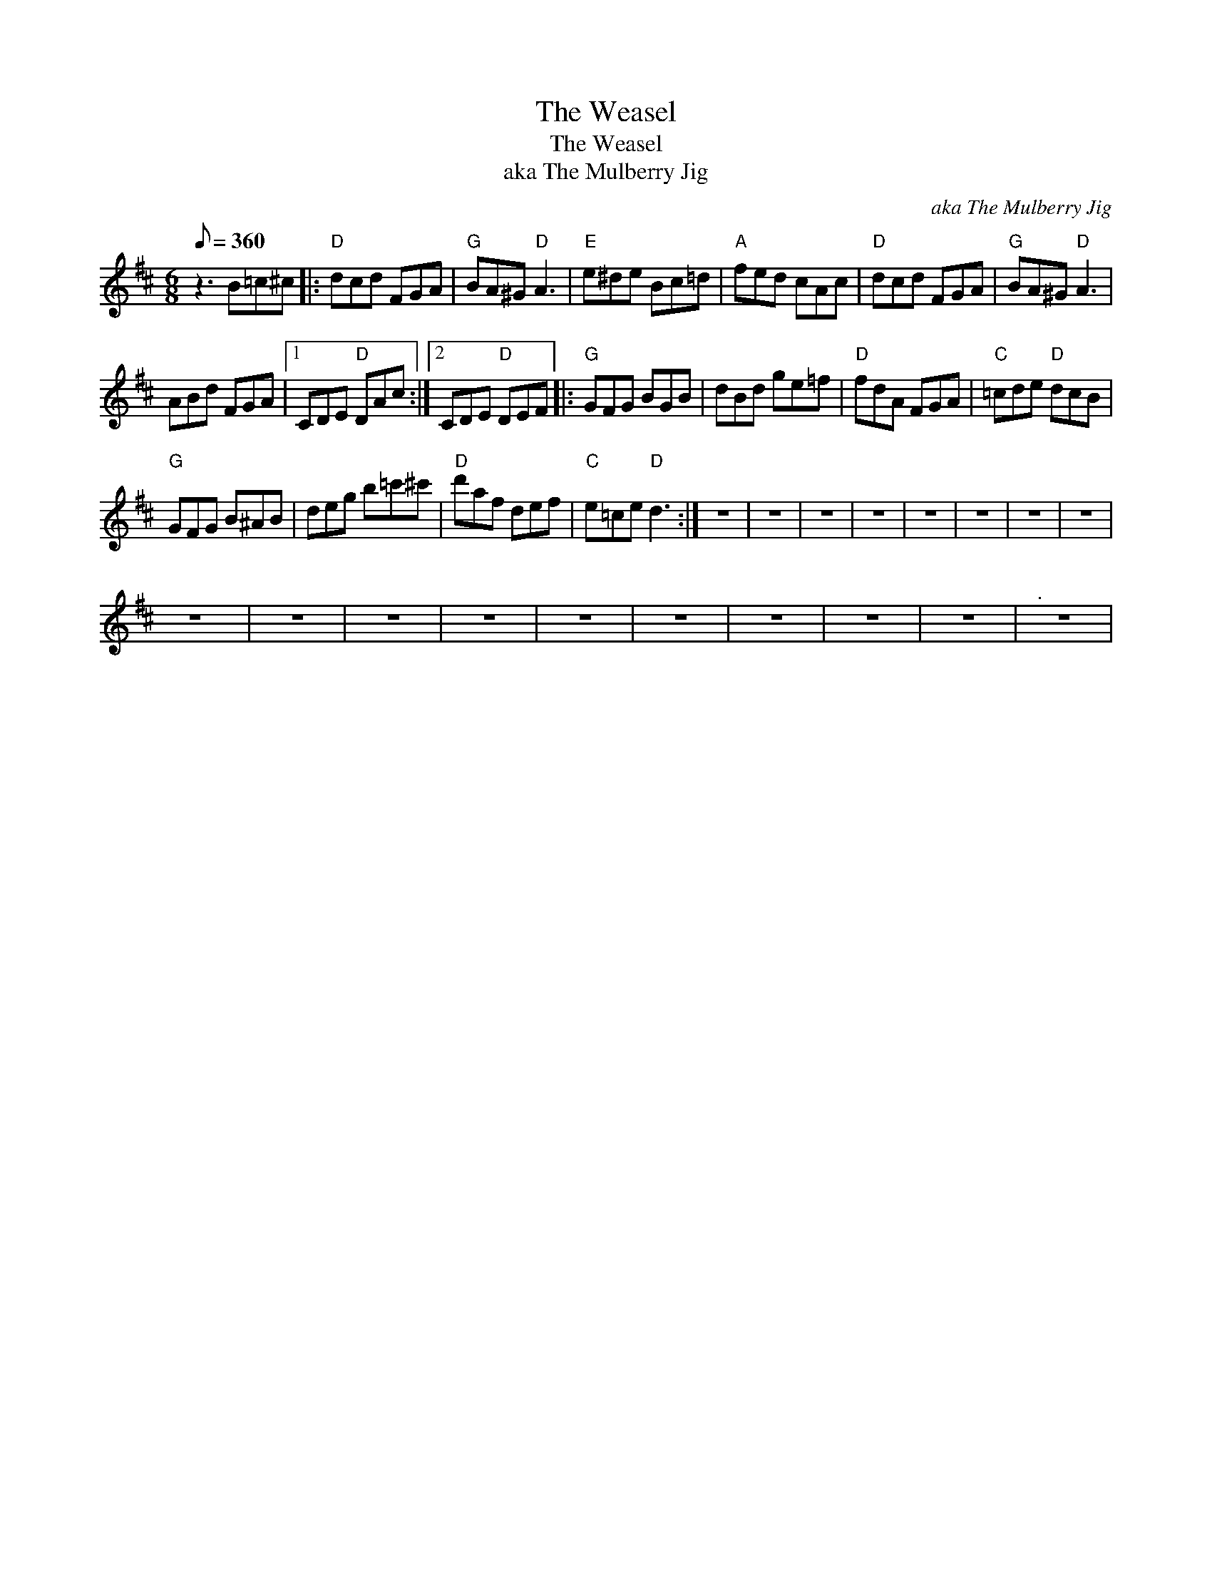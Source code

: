 X:1
T:The Weasel
T:The Weasel
T:aka The Mulberry Jig
C:aka The Mulberry Jig
L:1/8
Q:1/8=360
M:6/8
K:D
V:1 treble 
V:1
 z3 B=c^c |:"D" dcd FGA |"G" BA^G"D" A3 |"E" e^de Bc=d |"A" fed cAc |"D" dcd FGA |"G" BA^G"D" A3 | %7
 ABd FGA |1 CDE"D" DAc :|2 CDE"D" DEF |:"G" GFG BGB | dBd ge=f |"D" fdA FGA |"C" =cde"D" dcB | %14
"G" GFG B^AB | deg b=c'^c' |"D" d'af def |"C" e=ce"D" d3 :| z6 | z6 | z6 | z6 | z6 | z6 | z6 | z6 | %26
 z6 | z6 | z6 | z6 | z6 | z6 | z6 | z6 | z6 |"^." z6 | %36

